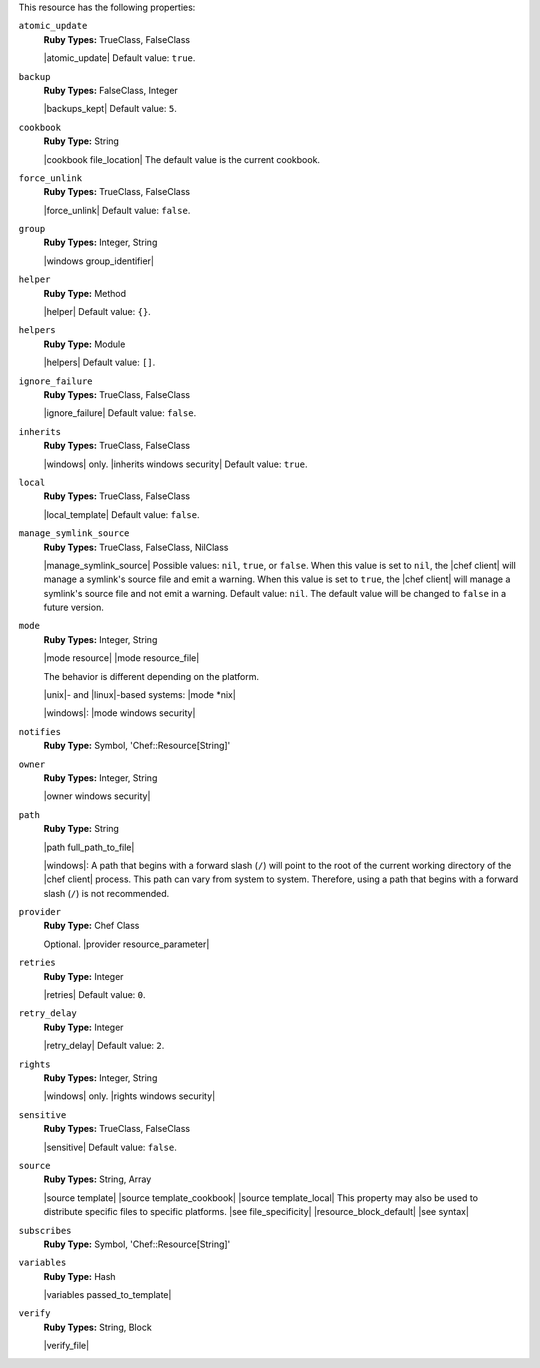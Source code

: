 .. The contents of this file may be included in multiple topics (using the includes directive).
.. The contents of this file should be modified in a way that preserves its ability to appear in multiple topics.

This resource has the following properties:   
 
``atomic_update``
   **Ruby Types:** TrueClass, FalseClass

   |atomic_update| Default value: ``true``.
   
``backup``
   **Ruby Types:** FalseClass, Integer

   |backups_kept| Default value: ``5``.
   
``cookbook``
   **Ruby Type:** String

   |cookbook file_location| The default value is the current cookbook.
   
``force_unlink``
   **Ruby Types:** TrueClass, FalseClass

   |force_unlink| Default value: ``false``.
   
``group``
   **Ruby Types:** Integer, String

   |windows group_identifier|
   
``helper``
   **Ruby Type:** Method

   |helper| Default value: ``{}``.
   
``helpers``
   **Ruby Type:** Module

   |helpers| Default value: ``[]``.

``ignore_failure``
   **Ruby Types:** TrueClass, FalseClass

   |ignore_failure| Default value: ``false``.
   
``inherits``
   **Ruby Types:** TrueClass, FalseClass

   |windows| only. |inherits windows security| Default value: ``true``.
   
``local``
   **Ruby Types:** TrueClass, FalseClass

   |local_template| Default value: ``false``.
   
``manage_symlink_source``
   **Ruby Types:** TrueClass, FalseClass, NilClass

   |manage_symlink_source| Possible values: ``nil``, ``true``, or ``false``. When this value is set to ``nil``, the |chef client| will manage a symlink's source file and emit a warning. When this value is set to ``true``, the |chef client| will manage a symlink's source file and not emit a warning. Default value: ``nil``. The default value will be changed to ``false`` in a future version.
   
``mode``
   **Ruby Types:** Integer, String

   |mode resource| |mode resource_file|
       
   The behavior is different depending on the platform.
       
   |unix|- and |linux|-based systems: |mode *nix|
       
   |windows|: |mode windows security|
   
``notifies``
   **Ruby Type:** Symbol, 'Chef::Resource[String]'

   .. include:: ../../includes_resources_common/includes_resources_common_notification_notifies.rst

   .. include:: ../../includes_resources_common/includes_resources_common_notification_timers.rst

   .. include:: ../../includes_resources_common/includes_resources_common_notification_notifies_syntax.rst
   
``owner``
   **Ruby Types:** Integer, String

   |owner windows security|
   
``path``
   **Ruby Type:** String

   |path full_path_to_file|

   |windows|: A path that begins with a forward slash (``/``) will point to the root of the current working directory of the |chef client| process. This path can vary from system to system. Therefore, using a path that begins with a forward slash (``/``) is not recommended.
   
``provider``
   **Ruby Type:** Chef Class

   Optional. |provider resource_parameter|
   
``retries``
   **Ruby Type:** Integer

   |retries| Default value: ``0``.
   
``retry_delay``
   **Ruby Type:** Integer

   |retry_delay| Default value: ``2``.
   
``rights``
   **Ruby Types:** Integer, String

   |windows| only. |rights windows security|
   
``sensitive``
   **Ruby Types:** TrueClass, FalseClass

   |sensitive| Default value: ``false``.
   
``source``
   **Ruby Types:** String, Array

   |source template| |source template_cookbook| |source template_local| This property may also be used to distribute specific files to specific platforms. |see file_specificity| |resource_block_default| |see syntax|
   
``subscribes``
   **Ruby Type:** Symbol, 'Chef::Resource[String]'

   .. include:: ../../includes_resources_common/includes_resources_common_notification_subscribes.rst

   .. include:: ../../includes_resources_common/includes_resources_common_notification_timers.rst

   .. include:: ../../includes_resources_common/includes_resources_common_notification_subscribes_syntax.rst
   
``variables``
   **Ruby Type:** Hash

   |variables passed_to_template|
       
   .. include:: ../../includes_template/includes_template_partials_variables_attribute.rst
   
``verify``
   **Ruby Types:** String, Block

   |verify_file|

   .. include:: ../../includes_resources/includes_resource_template_attributes_verify.rst
